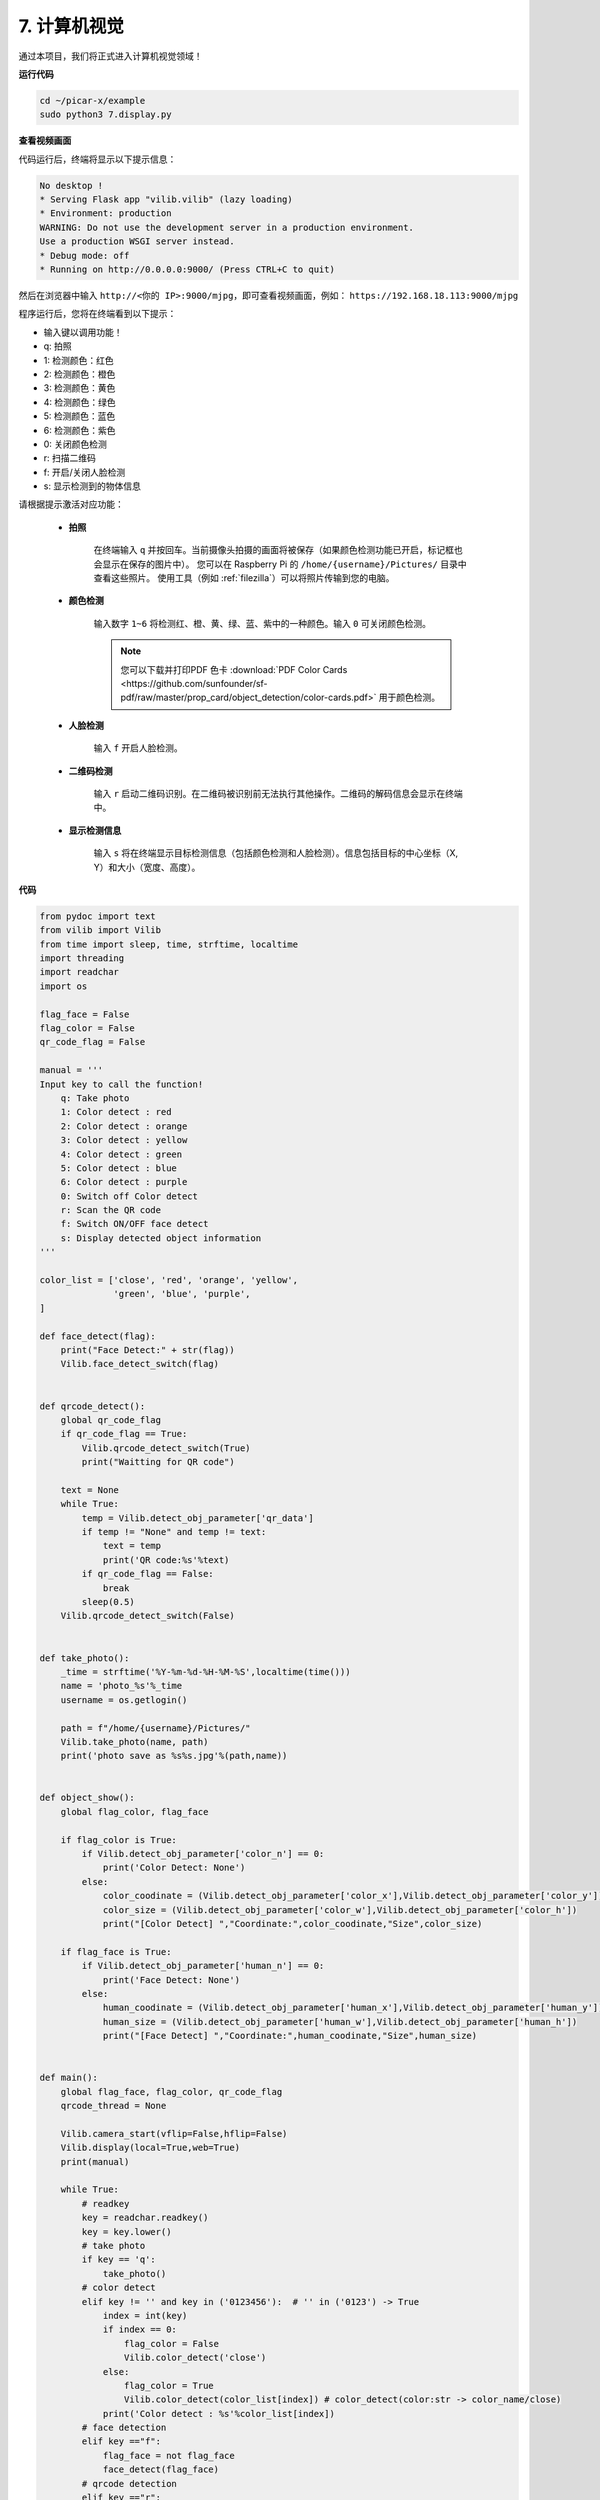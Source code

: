 .. _py_computer_vision:

7. 计算机视觉
=======================

通过本项目，我们将正式进入计算机视觉领域！

**运行代码**

.. raw:: html

    <run></run>

.. code-block::

    cd ~/picar-x/example
    sudo python3 7.display.py

**查看视频画面**

代码运行后，终端将显示以下提示信息：

.. code-block::

    No desktop !
    * Serving Flask app "vilib.vilib" (lazy loading)
    * Environment: production
    WARNING: Do not use the development server in a production environment.
    Use a production WSGI server instead.
    * Debug mode: off
    * Running on http://0.0.0.0:9000/ (Press CTRL+C to quit)

然后在浏览器中输入 ``http://<你的 IP>:9000/mjpg``，即可查看视频画面，例如： ``https://192.168.18.113:9000/mjpg``

.. image:: img/display.png

程序运行后，您将在终端看到以下提示：

* 输入键以调用功能！
* q: 拍照
* 1: 检测颜色：红色
* 2: 检测颜色：橙色
* 3: 检测颜色：黄色
* 4: 检测颜色：绿色
* 5: 检测颜色：蓝色
* 6: 检测颜色：紫色
* 0: 关闭颜色检测
* r: 扫描二维码
* f: 开启/关闭人脸检测
* s: 显示检测到的物体信息

请根据提示激活对应功能：

    * **拍照**

        在终端输入 ``q`` 并按回车。当前摄像头拍摄的画面将被保存（如果颜色检测功能已开启，标记框也会显示在保存的图片中）。
        您可以在 Raspberry Pi 的 ``/home/{username}/Pictures/`` 目录中查看这些照片。
        使用工具（例如 :ref:`filezilla`）可以将照片传输到您的电脑。

    * **颜色检测**

        输入数字 ``1~6`` 将检测红、橙、黄、绿、蓝、紫中的一种颜色。输入 ``0`` 可关闭颜色检测。

        .. image:: img/DTC2.png

        .. note:: 您可以下载并打印PDF 色卡 :download:`PDF Color Cards <https://github.com/sunfounder/sf-pdf/raw/master/prop_card/object_detection/color-cards.pdf>` 用于颜色检测。


    * **人脸检测**

        输入 ``f`` 开启人脸检测。

        .. image:: img/DTC5.png

    * **二维码检测**

        输入 ``r`` 启动二维码识别。在二维码被识别前无法执行其他操作。二维码的解码信息会显示在终端中。

        .. image:: img/DTC4.png

    * **显示检测信息**

        输入 ``s`` 将在终端显示目标检测信息（包括颜色检测和人脸检测）。信息包括目标的中心坐标（X, Y）和大小（宽度、高度）。

**代码**

.. code-block:: python

    from pydoc import text
    from vilib import Vilib
    from time import sleep, time, strftime, localtime
    import threading
    import readchar
    import os

    flag_face = False
    flag_color = False
    qr_code_flag = False

    manual = '''
    Input key to call the function!
        q: Take photo
        1: Color detect : red
        2: Color detect : orange
        3: Color detect : yellow
        4: Color detect : green
        5: Color detect : blue
        6: Color detect : purple
        0: Switch off Color detect
        r: Scan the QR code
        f: Switch ON/OFF face detect
        s: Display detected object information
    '''

    color_list = ['close', 'red', 'orange', 'yellow',
                  'green', 'blue', 'purple',
    ]

    def face_detect(flag):
        print("Face Detect:" + str(flag))
        Vilib.face_detect_switch(flag)


    def qrcode_detect():
        global qr_code_flag
        if qr_code_flag == True:
            Vilib.qrcode_detect_switch(True)
            print("Waitting for QR code")

        text = None
        while True:
            temp = Vilib.detect_obj_parameter['qr_data']
            if temp != "None" and temp != text:
                text = temp
                print('QR code:%s'%text)
            if qr_code_flag == False:
                break
            sleep(0.5)
        Vilib.qrcode_detect_switch(False)


    def take_photo():
        _time = strftime('%Y-%m-%d-%H-%M-%S',localtime(time()))
        name = 'photo_%s'%_time
        username = os.getlogin()

        path = f"/home/{username}/Pictures/"
        Vilib.take_photo(name, path)
        print('photo save as %s%s.jpg'%(path,name))


    def object_show():
        global flag_color, flag_face

        if flag_color is True:
            if Vilib.detect_obj_parameter['color_n'] == 0:
                print('Color Detect: None')
            else:
                color_coodinate = (Vilib.detect_obj_parameter['color_x'],Vilib.detect_obj_parameter['color_y'])
                color_size = (Vilib.detect_obj_parameter['color_w'],Vilib.detect_obj_parameter['color_h'])
                print("[Color Detect] ","Coordinate:",color_coodinate,"Size",color_size)

        if flag_face is True:
            if Vilib.detect_obj_parameter['human_n'] == 0:
                print('Face Detect: None')
            else:
                human_coodinate = (Vilib.detect_obj_parameter['human_x'],Vilib.detect_obj_parameter['human_y'])
                human_size = (Vilib.detect_obj_parameter['human_w'],Vilib.detect_obj_parameter['human_h'])
                print("[Face Detect] ","Coordinate:",human_coodinate,"Size",human_size)


    def main():
        global flag_face, flag_color, qr_code_flag
        qrcode_thread = None

        Vilib.camera_start(vflip=False,hflip=False)
        Vilib.display(local=True,web=True)
        print(manual)

        while True:
            # readkey
            key = readchar.readkey()
            key = key.lower()
            # take photo
            if key == 'q':
                take_photo()
            # color detect
            elif key != '' and key in ('0123456'):  # '' in ('0123') -> True
                index = int(key)
                if index == 0:
                    flag_color = False
                    Vilib.color_detect('close')
                else:
                    flag_color = True
                    Vilib.color_detect(color_list[index]) # color_detect(color:str -> color_name/close)
                print('Color detect : %s'%color_list[index])
            # face detection
            elif key =="f":
                flag_face = not flag_face
                face_detect(flag_face)
            # qrcode detection
            elif key =="r":
                qr_code_flag = not qr_code_flag
                if qr_code_flag == True:
                    if qrcode_thread == None or not qrcode_thread.is_alive():
                        qrcode_thread = threading.Thread(target=qrcode_detect)
                        qrcode_thread.setDaemon(True)
                        qrcode_thread.start()
                else:
                    if qrcode_thread != None and qrcode_thread.is_alive():
                    # wait for thread to end
                        qrcode_thread.join()
                        print('QRcode Detect: close')
            # show detected object information
            elif key == "s":
                object_show()

            sleep(0.5)


    if __name__ == "__main__":
        main()

**工作原理**

以下函数是摄像头启动和显示功能的关键部分：

.. code-block:: python

    Vilib.camera_start()
    Vilib.display()

与“目标检测”相关的功能如下：

* ``Vilib.face_detect_switch(True)``：开启/关闭人脸检测。
* ``Vilib.color_detect(color)``：颜色检测，每次仅支持一种颜色检测。可用参数为： ``"red"`` , ``"orange"`` , ``"yellow"`` , ``"green"`` , ``"blue"`` , ``"purple"`` 。
* ``Vilib.color_detect_switch(False)``：关闭颜色检测。
* ``Vilib.qrcode_detect_switch(False)``：开启/关闭二维码检测，返回二维码的解码数据。
* ``Vilib.gesture_detect_switch(False)``：开启/关闭手势检测。
* ``Vilib.traffic_sign_detect_switch(False)``：开启/关闭交通标志检测。

检测到的目标信息存储在字典 ``detect_obj_parameter = Manager().dict()`` 中，
可在主程序中使用如下方式调用：

.. code-block:: python

    Vilib.detect_obj_parameter['color_x']

以下是字典键及其用途：

* ``color_x``：检测到的颜色块中心坐标 x 值，范围 0~320。
* ``color_y``：检测到的颜色块中心坐标 y 值，范围 0~240。
* ``color_w``：检测到的颜色块宽度，范围 0~320。
* ``color_h``：检测到的颜色块高度，范围 0~240。
* ``color_n``：检测到的颜色块数量。
* ``human_x``：检测到的人脸中心坐标 x 值，范围 0~320。
* ``human_y``：检测到的人脸中心坐标 y 值，范围 0~240。
* ``human_w``：检测到的人脸宽度，范围 0~320。
* ``human_h``：检测到的人脸高度，范围 0~240。
* ``human_n``：检测到的人脸数量。
* ``traffic_sign_x``：检测到的交通标志中心坐标 x 值，范围 0~320。
* ``traffic_sign_y``：检测到的交通标志中心坐标 y 值，范围 0~240。
* ``traffic_sign_w``：检测到的交通标志宽度，范围 0~320。
* ``traffic_sign_h``：检测到的交通标志高度，范围 0~240。
* ``traffic_sign_t``：检测到的交通标志内容，值为 `['stop','right','left','forward']`。
* ``gesture_x``：检测到的手势中心坐标 x 值，范围 0~320。
* ``gesture_y``：检测到的手势中心坐标 y 值，范围 0~240。
* ``gesture_w``：检测到的手势宽度，范围 0~320。
* ``gesture_h``：检测到的手势高度，范围 0~240。
* ``gesture_t``：检测到的手势内容，值为 `["paper","scissor","rock"]`。
* ``qr_data``：检测到的二维码内容。
* ``qr_x``：检测到的二维码中心坐标 x 值，范围 0~320。
* ``qr_y``：检测到的二维码中心坐标 y 值，范围 0~240。
* ``qr_w``：检测到的二维码宽度，范围 0~320。
* ``qr_h``：检测到的二维码高度，范围 0~240。
